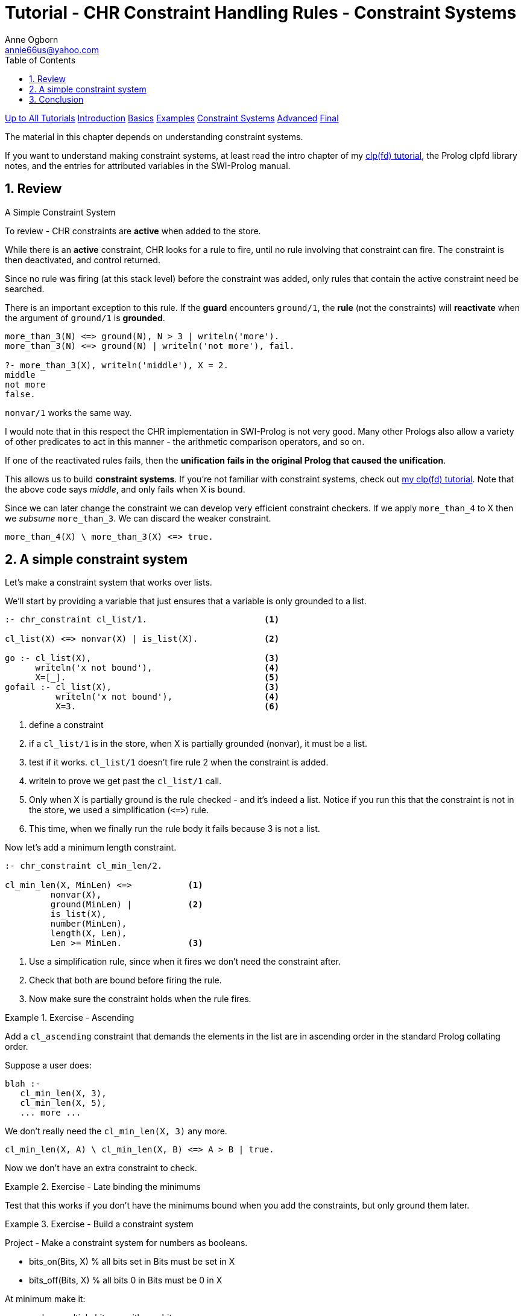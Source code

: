 Tutorial - CHR Constraint Handling Rules - Constraint Systems
=============================================================
Anne Ogborn <annie66us@yahoo.com>
:Author Initials: AO
:toc2:
:icons:
:numbered:
:website: http://www.pathwayslms.com/swipltuts/
:theme: pathways


link:/swipltuts/index.html[Up to All Tutorials]
link:index.html[Introduction]
link:basics.html[Basics]
link:examples.html[Examples]
link:constraintsystems.html[Constraint Systems]
link:advanced.html[Advanced]
link:final.html[Final]

The material in this chapter depends on understanding constraint systems.

If you want to understand making constraint systems, at least read the intro chapter of my link:/swipltuts/clpfd/clpfd.html[clp(fd) tutorial], the Prolog clpfd library notes,
and the entries for attributed variables in the SWI-Prolog manual.

.Review
.A Simple Constraint System

Review
------

To review - CHR constraints are **active** when added to the store.

While there is an **active** constraint, CHR looks for a rule to fire, until no rule involving that constraint can fire. The constraint is then deactivated, and control returned.

Since no rule was firing (at this stack level) before the constraint was added, only
rules that contain the active constraint need be searched.

There is an important exception to this rule. If the **guard** encounters `ground/1`, the **rule**
(not the constraints) will **reactivate** when the argument of `ground/1` is **grounded**.

----
more_than_3(N) <=> ground(N), N > 3 | writeln('more').
more_than_3(N) <=> ground(N) | writeln('not more'), fail.

?- more_than_3(X), writeln('middle'), X = 2.
middle
not more
false.
----

`nonvar/1` works the same way.

I would note that in this respect the CHR implementation in SWI-Prolog is not very good. Many other
Prologs also allow a variety of other predicates to act in this manner - the arithmetic comparison operators,
and so on. 

If one of the reactivated rules fails, then the **unification fails in the original Prolog that caused the unification**.

This allows us to build **constraint systems**.  If you're not familiar with constraint systems, check out 
link:http://www.pathwayslms.com/swipltuts/clpfd/clpfd.html[my clp(fd) tutorial].
Note that the above code says 'middle', and only fails when X is bound.

Since we can later change the constraint we can develop very efficient constraint checkers.
If we apply `more_than_4` to X then we _subsume_ `more_than_3`. We can discard the weaker constraint.

----
more_than_4(X) \ more_than_3(X) <=> true.
----

A simple constraint system
--------------------------

Let's make a constraint system that works over lists.

We'll start by providing a variable that just ensures that a variable is only grounded to a list.

----
:- chr_constraint cl_list/1.                       <1>

cl_list(X) <=> nonvar(X) | is_list(X).             <2>

go :- cl_list(X),                                  <3>
      writeln('x not bound'),                      <4>
      X=[_].                                       <5>
gofail :- cl_list(X),                              <3>
          writeln('x not bound'),                  <4>
          X=3.                                     <6>
----
<1> define a constraint
<2> if a `cl_list/1` is in the store, when X is partially grounded (nonvar), it must be a list.
<3> test if it works. `cl_list/1` doesn't fire rule 2 when the constraint is added. 
<4> writeln to prove we get past the `cl_list/1` call.
<5> Only when X is partially ground is the rule checked - and it's indeed a list. Notice if you run this that the constraint is not in the store, we used a simplification (`<=>`) rule.
<6> This time, when we finally run the rule body it fails because 3 is not a list.

Now let's add a minimum length constraint.

----
:- chr_constraint cl_min_len/2.

cl_min_len(X, MinLen) <=>           <1>
         nonvar(X),
         ground(MinLen) |           <2>
         is_list(X), 
         number(MinLen),
         length(X, Len), 
         Len >= MinLen.             <3>
----
<1> Use a simplification rule, since when it fires we don't need the constraint after.
<2> Check that both are bound before firing the rule.
<3> Now make sure the constraint holds when the rule fires.

[Exercise]
.Exercise - Ascending
=====================================================================
Add a `cl_ascending` constraint that demands the elements in the list
are in ascending order in the standard Prolog collating order.
=====================================================================

Suppose a user does:

----
blah :-
   cl_min_len(X, 3),
   cl_min_len(X, 5),
   ... more ...
----

We don't really need the `cl_min_len(X, 3)` any more.

----
cl_min_len(X, A) \ cl_min_len(X, B) <=> A > B | true.
----

Now we don't have an extra constraint to check.


[Exercise]
.Exercise - Late binding the minimums
=====================================================================
Test that this works if you don't have the minimums bound when you
add the constraints, but only ground them later.
=====================================================================

[Exercise]
.Exercise - Build a constraint system
=====================================================================
Project - 
Make a constraint system for numbers as booleans.

* bits_on(Bits, X)  % all bits set in Bits must be set in X
* bits_off(Bits, X) % all bits 0 in Bits must be 0 in X

At minimum make it:

* replace multiple bits_on with one bits_on
* replace multiple bits_off with one bits_off
* fail if conflicting bits_on and bits_off are added
* fail if X is grounded to other than an integer
* fail if X doesn't match the constraints
* remove all the constraints for X after they're no longer needed.

=====================================================================

Conclusion
----------

Building constraint systems was the original application of CHR, and is still an important application.
If you don't see yourself using constraint systems, consider that dynamic types are just constraint systems.

You're now ready to move on to the 
link:advanced.html[Advanced]
material.

If you haven't worked through the 
link:examples.html[Examples]
chapter, I suggest doing that before doing the 
advanced material.

